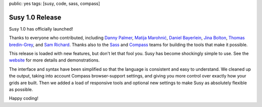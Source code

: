 public: yes
tags: [susy, code, sass, compass]

================
Susy 1.0 Release
================

Susy 1.0 has officially launched!

Thanks to everyone who contributed,
including
`Danny Palmer`_,
`Matija Marohnić`_,
`Daniel Bayerlein`_,
`Jina Bolton`_,
`Thomas bredin-Grey`_,
and `Sam Richard`_.
Thanks also to the `Sass`_ and `Compass`_ teams
for building the tools that make it possible.

.. _Danny Palmer: https://github.com/dannyprose
.. _Matija Marohnić: https://github.com/silvenon
.. _Daniel Bayerlein: https://github.com/danielbayerlein
.. _Jina Bolton: https://github.com/jina
.. _Thomas bredin-Grey: https://github.com/tbredin
.. _Sam Richard: https://github.com/Snugug
.. _Sass: http://sass-lang.com/
.. _Compass: http://compass-style.org/

This release is loaded with new features,
but don't let that fool you.
Susy has become shockingly simple to use.
See the `website`_ for more details and demonstrations.

.. _website: http://susy.oddbird.net/

The interface and syntax have been simplified
so that the language is consistent and easy to understand.
We cleaned up the output,
taking into account Compass browser-support settings,
and giving you more control over exactly how your grids are built.
Then we added a load of responsive tools
and optional new settings
to make Susy as absolutely flexible as possible.

Happy coding!